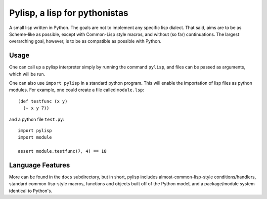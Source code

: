 ==============================
Pylisp, a lisp for pythonistas
==============================

A small lisp written in Python. The goals are not
to implement any specific lisp dialect. That said,
aims are to be as Scheme-like as possible,
except with Common-Lisp style macros, and without
(so far) continuations. The largest overarching goal,
however, is to be as compatible as possible with
Python.

Usage
-----

One can call up a pylisp interpreter simply by running
the command ``pylisp``, and files can be passed as
arguments, which will be run.

One can also use ``import pylisp`` in a standard python
program. This will enable the importation of lisp files
as python modules. For example, one could create a file
called ``module.lsp``::

    (def testfunc (x y)
      (+ x y 7))

and a python file ``test.py``::

    import pylisp
    import module

    assert module.testfunc(7, 4) == 18

Language Features
-----------------

More can be found in the ``docs`` subdirectory, but in
short, pylisp includes almost-common-lisp-style
conditions/handlers, standard common-lisp-style macros,
functions and objects built off of the Python model,
and a package/module system identical to Python's.
